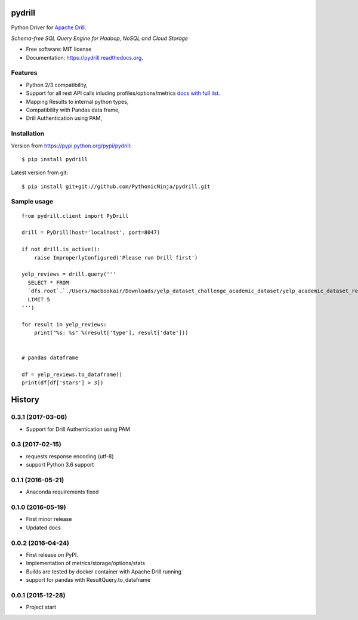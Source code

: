 ===============================
pydrill
===============================

.. image:: https://img.shields.io/travis/PythonicNinja/pydrill.svg
        :target: https://travis-ci.org/PythonicNinja/pydrill

.. image:: https://img.shields.io/pypi/v/pydrill.svg
        :target: https://pypi.python.org/pypi/pydrill

.. image:: https://readthedocs.org/projects/pydrill/badge/?version=latest
        :target: https://readthedocs.org/projects/pydrill/?badge=latest
        :alt: Documentation Status

.. image:: https://coveralls.io/repos/PythonicNinja/pydrill/badge.svg?branch=master&service=github
  :target: https://coveralls.io/github/PythonicNinja/pydrill?branch=master


Python Driver for `Apache Drill <https://drill.apache.org/>`_.

*Schema-free SQL Query Engine for Hadoop, NoSQL and Cloud Storage*

* Free software: MIT license
* Documentation: https://pydrill.readthedocs.org.

Features
--------

* Python 2/3 compatibility,
* Support for all rest API calls inluding profiles/options/metrics `docs with full list <http://pydrill.readthedocs.io/en/latest/readme.html#supported-api-calls>`_.
* Mapping Results to internal python types,
* Compatibility with Pandas data frame,
* Drill Authentication using PAM,

Installation
------------
::

Version from https://pypi.python.org/pypi/pydrill::

    $ pip install pydrill

Latest version from git::

    $ pip install git+git://github.com/PythonicNinja/pydrill.git

Sample usage
------------
::

    from pydrill.client import PyDrill

    drill = PyDrill(host='localhost', port=8047)

    if not drill.is_active():
        raise ImproperlyConfigured('Please run Drill first')

    yelp_reviews = drill.query('''
      SELECT * FROM
      `dfs.root`.`./Users/macbookair/Downloads/yelp_dataset_challenge_academic_dataset/yelp_academic_dataset_review.json`
      LIMIT 5
    ''')

    for result in yelp_reviews:
        print("%s: %s" %(result['type'], result['date']))


    # pandas dataframe

    df = yelp_reviews.to_dataframe()
    print(df[df['stars'] > 3])


=======
History
=======

0.3.1 (2017-03-06)
------------------
* Support for Drill Authentication using PAM

0.3 (2017-02-15)
----------------
* requests response encoding (utf-8)
* support Python 3.6 support

0.1.1 (2016-05-21)
------------------
* Anaconda requirements fixed

0.1.0 (2016-05-19)
------------------
* First minor release
* Updated docs

0.0.2 (2016-04-24)
------------------
* First release on PyPI.
* Implementation of metrics/storage/options/stats
* Builds are tested by docker container with Apache Drill running
* support for pandas with ResultQuery.to_dataframe

0.0.1 (2015-12-28)
------------------
* Project start


